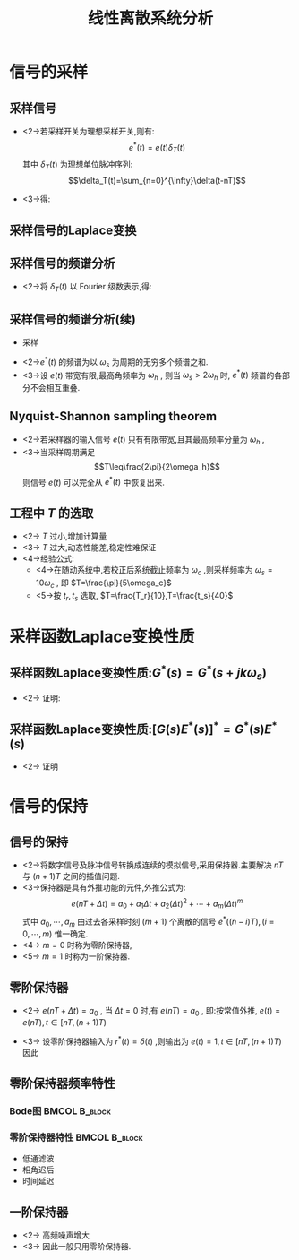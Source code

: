 # #+LaTeX_CLASS:  article
#+LATEX_HEADER: \usepackage{etex}
#+LATEX_HEADER: \usepackage{amsmath}
 # +LATEX_HEADER: \usepackage[usenames]{color}
#+LATEX_HEADER: \usepackage{pstricks}
#+LATEX_HEADER: \usepackage{pgfplots}
#+LATEX_HEADER: \pgfplotsset{compat=1.8}
#+LATEX_HEADER: \usepackage{tikz}
#+LATEX_HEADER: \usepackage[europeanresistors,americaninductors]{circuitikz}
#+LATEX_HEADER: \usepackage{colortbl}
#+LATEX_HEADER: \usepackage{yfonts}
#+LATEX_HEADER: \usetikzlibrary{shapes,arrows}
#+LATEX_HEADER: \usetikzlibrary{positioning}
#+LATEX_HEADER: \usetikzlibrary{arrows,shapes}
#+LATEX_HEADER: \usetikzlibrary{intersections}
#+LATEX_HEADER: \usetikzlibrary{calc,patterns,decorations.pathmorphing,decorations.markings}
#+LATEX_HEADER: \usepackage[BoldFont,SlantFont,CJKchecksingle]{xeCJK}
 # +LATEX_HEADER: \xeCJKsetup{CJKglue=\hspace{0pt plus .08 \baselineskip }}
#+LATEX_HEADER: \setCJKmainfont[BoldFont=Evermore Hei]{Evermore Kai}
#+LATEX_HEADER: \setCJKmonofont{Evermore Kai}

#+LATEX_HEADER: \usepackage{pst-node}
#+LATEX_HEADER: \usepackage{pst-plot}
#+LATEX_HEADER: \psset{unit=5mm}


#+startup: beamer
#+LaTeX_CLASS: beamer
#+LaTeX_CLASS_OPTIONS: [table]
# #+LaTeX_CLASS_OPTIONS: [bigger]
 # +latex_header:  \mode<article>{\usepackage{beamerarticle}}
# #+latex_header: \mode<beamer>{\usetheme{JuanLesPins}}
# #+latex_header: \mode<beamer>{\usetheme{Boadilla}}
#+latex_header: \mode<beamer>{\usetheme{Frankfurt}}
#+latex_header: \mode<beamer>{\usecolortheme{dove}}
#+latex_header: \mode<article>{\hypersetup{colorlinks=true,pdfborder={0 0 0}}}
#+latex_header: \mode<beamer>{\AtBeginSection[]{\begin{frame}<beamer>\frametitle{Topic}\tableofcontents[currentsection]\end{frame}}}
#+latex_header: \setbeamercovered{transparent}
#+BEAMER_FRAME_LEVEL: 2
#+COLUMNS: %40ITEM %10BEAMER_env(Env) %9BEAMER_envargs(Env Args) %4BEAMER_col(Col) %10BEAMER_extra(Extra)

#+TITLE:  线性离散系统分析
#+latex_header: \subtitle{信号采样与保持}
#+AUTHOR:    
#+EMAIL: 
#+DATE:  
#+DESCRIPTION:
#+KEYWORDS:
#+LANGUAGE:  en
#+OPTIONS:   H:3 num:t toc:t \n:nil @:t ::t |:t ^:t -:t f:t *:t <:t
#+OPTIONS:   TeX:t LaTeX:t skip:nil d:nil todo:t pri:nil tags:not-in-toc
#+INFOJS_OPT: view:nil toc:nil ltoc:t mouse:underline buttons:0 path:http://orgmode.org/org-info.js
#+EXPORT_SELECT_TAGS: export
#+EXPORT_EXCLUDE_TAGS: noexport
#+LINK_UP:   
#+LINK_HOME: 
#+XSLT:








* 信号的采样
** 采样信号
  *  <2->\mode<article>{理想采样的结果是脉冲信号，其强度为连续信号在采样时刻的值}若采样开关为理想采样开关,则有:  
       \[e^*(t)=e(t)\delta_T(t)\]
     其中  $\delta_T(t)$  为理想单位脉冲序列:  
	      \[\delta_T(t)=\sum_{n=0}^{\infty}\delta(t-nT)\]
  * <3->\mode<article>{将单位脉冲序列乘以连续信号即可完成采样，将连续信号转换成采样信号（加权脉冲序列）。}得:
     \begin{eqnarray*}
     e^{*}(t) & = & e(t)\sum_{n=0}^{\infty}\delta(t-nT) \\
       &=&  \sum_{n=0}^{\infty}e(t)\delta(t-nT) \\
       &=&  \sum_{n=0}^{\infty}e(nT)\delta(t-nT) 
     \end{eqnarray*}

** 采样信号的Laplace变换
     \begin{eqnarray*}
     {\cal L}(e^{*}(t)) & =  & {\cal L}( \sum_{n=0}^{\infty}e(nT)\delta(t-nT) )\\
     &=&  \sum_{n=0}^{\infty}e(nT){\cal L}(\delta(t-nT) )\\
     &=&  \sum_{n=0}^{\infty}e(nT)e^{-nTs}
     \end{eqnarray*}
 \mode<article>{直接计算离散信号的Laplace变换时会发现，时域信号可由一系列有延迟的脉冲信号构成。根据Laplace变换的性质，时域延迟会导致复域出现  $s$  的指数函数，而不是关于 $s$ 的有理分式，难以分析。为了能够方便地分析离散信号，需要学习一种新的数学工具--- Z 变换}
** 采样信号的频谱分析
 \mode<article>{为了得到采样信号的频谱，可用另一种思路计算离散信号的Laplace变换}
 *  <2->将  $\delta_T(t)$  以 Fourier 级数表示,得: 
      \begin{eqnarray*}
      \delta_T(t) & = &\sum_{n=-\infty}^{\infty}C_n e^{jn\omega_s t} \\
      C_n &=&\frac{1}{T}\int_{-\frac{T}{2}}^{\frac{T}{2}}\delta_T(t)e^{-jn\omega_s t}dt \\
        &=&\frac{1}{T}\int_{-\frac{T}{2}}^{\frac{T}{2}}\delta(t)dt \\ 
        &=& \frac{1}{T} \\
      \omega_s &=& \frac{2\pi}{T} 
    \end{eqnarray*}
** 采样信号的频谱分析(续)
\mode<article>{通过Laplace变换或Fourier变换对比分析连续信号与采样信号的频率特性，可以看到采样过程的频域描述：将连续信号的频谱平移后再叠加。 }
# 将采样过程的时域与频域表示结合起来考虑会发现：采样过程在时域看起来只获取了连续函数的部分值（数据量减少了），但在频域看来却是对原连续信号频谱的平移与叠加（数据量增加了）。

  *  采样
      \begin{eqnarray*}
      \delta_T(t) &=& \frac{1}{T}\sum_{n=-\infty}^{\infty}e^{jn\omega_s t} \\
      e^*(t) &=& \frac{1}{T}\sum_{n=-\infty}^{\infty}e(t)e^{jn\omega_s t} \\
      E^*(s) &=& \frac{1}{T}\sum_{n=-\infty}^{\infty}E(s+jn\omega_s ) \\
      E^*(j\omega) &=& \frac{1}{T}\sum_{n=-\infty}^{\infty}E(j(\omega+n\omega_s)) 
      \end{eqnarray*}
 *  <2->$e^*(t)$  的频谱为以  $\omega_s$  为周期的无穷多个频谱之和.
 *  <3->设  $e(t)$ 带宽有限,最高角频率为  $\omega_h$ , 则当  $\omega_s>2\omega_h$  时,  $e^*(t)$  频谱的各部分不会相互重叠.
** Nyquist-Shannon sampling theorem
 * <2->若采样器的输入信号  $e(t)$ 只有有限带宽,且其最高频率分量为  $\omega_h$  ,
 * <3->当采样周期满足  
	\[T\leq\frac{2\pi}{2\omega_h}\]  
    则信号  $e(t)$  可以完全从  $e^*(t)$  中恢复出来.
\mode<article>{这是连续信号能完全从离散信号复现的保证，即：连续信号转换为离散信号时没有丢失任何信息。}
# 实际信号的高频分量通常是逐渐衰减的，因此只能做到采样后频谱各部分近似无重叠

** 工程中  $T$  的选取
\mode<article>{为了满足控制系统的性能指标，需要采样频率尽可能大一些。但采样频率过大或过小都有不足之处。}
 *  <2-> $T$  过小,增加计算量
 *  <3-> $T$  过大,动态性能差,稳定性难保证
 *  <4->经验公式:
       * <4->在随动系统中,若校正后系统截止频率为  $\omega_c$ ,则采样频率为  $\omega_s=10\omega_c$  , 即  $T=\frac{\pi}{5\omega_c}$
       * <5->按  $t_r,t_s$  选取,   $T=\frac{T_r}{10},T=\frac{t_s}{40}$
* 采样函数Laplace变换性质
**  采样函数Laplace变换性质:$G^*(s)=G^*(s+jk\omega_s)$
\mode<article>{这个性质表明采样信号的Laplace变换是周期函数。}
 * <2-> 证明:
     \begin{eqnarray*}
     G^*(s) &=& \frac{1}{T}\sum_{n=-\infty}^{\infty}G(s+jn\omega_s) \\
     G^*(s+jk\omega_s) &=& \frac{1}{T}\sum_{n=-\infty}^{\infty}G(s+j(n+k)\omega_s) \\
      &=& \frac{1}{T}\sum_{n=-\infty}^{\infty}G(s+jn\omega_s)\\
      &=& G^*(s)
     \end{eqnarray*}
**  采样函数Laplace变换性质:$[G(s)E^*(s)]^*=G^*(s)E^*(s)$
\mode<article>{这个性质表明：当一个连续系统的输入信号为采样信号时，如何得到输出信号的采样。}
 * <2-> 证明
     \begin{eqnarray*}
     [G(s)E^*(s)]^* &= & \frac{1}{T}\sum_{n=-\infty}^{\infty}[G(s+jn\omega_s)E^*(s+jn\omega_s)] \\
      &=& \frac{1}{T}\sum_{n=-\infty}^{\infty}[G(s+jn\omega_s)E^*(s)] \\
      &=& (\frac{1}{T}\sum_{n=-\infty}^{\infty}G(s+jn\omega_s))E^*(s) \\
      &=& G^*(s)E^*(s)
     \end{eqnarray*}
* 信号的保持
** 信号的保持
 * <2->将数字信号及脉冲信号转换成连续的模拟信号,采用保持器.主要解决  $nT$  与  $(n+1)T$  之间的插值问题.
 * <3->保持器是具有外推功能的元件,外推公式为:  
	 \[e(nT+\Delta t)=a_0+a_1 \Delta t+a_2(\Delta t)^2+\cdots+a_m(\Delta t)^m\]
   式中  $a_0,\cdots,a_m$  由过去各采样时刻  $(m+1)$ 个离散的信号  $e^*((n-i)T),(i=0,\cdots,m)$  惟一确定.  
 * <4-> $m=0$ 时称为零阶保持器,  
 * <5-> $m=1$ 时称为一阶保持器.
** 零阶保持器
 *  <2-> $e(nT+\Delta t)=a_0$  , 当  $\Delta t=0$  时,有  $e(nT)=a_0$ , 即:按常值外推,  $e(t)=e(nT),t\in [ nT,(n+1)T)$ 
 *  <3-> 设零阶保持器输入为  $r^*(t)=\delta(t)$  ,则输出为  $e(t)=1,t\in [ nT,(n+1)T)$  因此
     \begin{eqnarray*}
     {\cal L} (r^*) &=& 1 \\
     {\cal L} (e) &=& \frac{1}{s}-\frac{e^{-Ts}}{s} \\
     G_h(s) &=& \frac{E(s)}{R^*(s)}
	    = \frac{1-e^{-Ts}}{s} \\
     G_h(j\omega) &= &\frac{1-e^{-jT\omega}}{j\omega} 
      = \frac{e^{-j\omega T/2}(e^{j\omega T/2}-e^{-j\omega T/2})}{j\omega}\\
      &=& \frac{2\sin\frac{\omega T}{2}}{\omega}e^{-j\omega T/2} \\
      &=& \frac{2\sin\frac{\pi\omega}{\omega_s}}{\omega}e^{-j\pi\omega /\omega_s} 
     \end{eqnarray*}
** 零阶保持器频率特性
*** Bode图						      :BMCOL:B_block:
     :PROPERTIES:
     :BEAMER_col: 0.5
     :BEAMER_env: block
     :BEAMER_envargs: <2->
     :END:
\begin{tikzpicture}[scale=0.5]
%g=1-e^{-2\pi s}/s
\begin{axis}[
%axis x line=middle,axis y line= left, 
xticklabel=$\pgfmathprintnumber{\tick}\omega_s$ ,
yticklabel=$\pgfmathprintnumber{\tick}T$ ,
ylabel=$|G_h(j\omega)|$ ,xlabel=$\omega$ ,
every axis plot post/.append style={mark=none},
grid=both,
ymin=0,ymax=1.1,xmin=0.1,xmax=3]
\addplot[violet,thick] shell {octave -q --eval "w=[0.1:0.1:3]';m=abs(1/2/pi*(1-exp(-2*pi*j*w))./(j*w));disp([w,m]);" };
%\legend{$|G_h(j\omega)|$ , $\angle G_h(j\omega)$};
\end{axis}
\end{tikzpicture}

\begin{tikzpicture}[scale=0.5]
%g=1-e^{-2\pi s}/s
\begin{axis}[
%axis x line=middle,axis y line= left, 
xticklabel=$\pgfmathprintnumber{\tick}\omega_s$ ,
yticklabel=$\pgfmathprintnumber{\tick}\pi$ ,
ylabel=$\angle G_h(j\omega)$ ,xlabel=$\omega$ ,
every axis plot post/.append style={mark=none},
grid=both,
ymin=-1.5,ymax=0,xmin=0,xmax=3]
\addplot[blue] plot coordinates  {(0,0) (1,-1) };
\addplot[blue] plot coordinates  {(1,0) (2,-1) };
\addplot[blue] plot coordinates  {(2,0) (3,-1) };
%\addplot plot coordinates  {(0,-1) (1,-1) (1,0)};
%\legend{$|G_h(j\omega)|$ , $\angle G_h(j\omega)$};
\end{axis}
\end{tikzpicture}

*** 零阶保持器特性					      :BMCOL:B_block:
    :PROPERTIES:
    :BEAMER_col: 0.3
    :BEAMER_env: block
    :BEAMER_envargs: <3->
    :END:
   * 低通滤波
   * 相角迟后
   * 时间延迟
** 一阶保持器
\begin{eqnarray*}
 e(nT+\Delta t) &=& a_0+a_1 \Delta t, \qquad (0\leq \Delta t < T) \\
 a_0& = & e(nT) \\
 a_1&=& \frac{e(nT)-e((n-1)T)}{T} \\
G_h(s) &=& T(1+s)\left(\frac{1-e^{-Ts}}{Ts}\right)^2 \\
G_h(j\omega) &=& \sqrt{1+(\omega T)^2}\left(\frac{2\sin\frac{\omega T}{2}}{\omega }\right)^2e^{-j(\omega T-\arctan\omega T)}
\end{eqnarray*}

#  * <2-> 其相角迟后比零阶保持器大得多,大大降低了系统相位裕度  $\gamma$  ,
   * <2-> 高频噪声增大
   * <3-> 因此一般只用零阶保持器.

